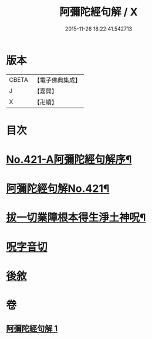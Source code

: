 #+TITLE: 阿彌陀經句解 / X
#+DATE: 2015-11-26 18:22:41.542713
* 版本
 |     CBETA|【電子佛典集成】|
 |         J|【嘉興】    |
 |         X|【卍續】    |

* 目次
* [[file:KR6p0016_001.txt::001-0538b1][No.421-A阿彌陀經句解序¶]]
* [[file:KR6p0016_001.txt::0538c1][阿彌陀經句解No.421¶]]
* [[file:KR6p0016_001.txt::0549b2][拔一切業障根本得生淨土神呪¶]]
* [[file:KR6p0016_001.txt::0549b13][呪字音切]]
* [[file:KR6p0016_001.txt::0549b14][後敘]]
* 卷
** [[file:KR6p0016_001.txt][阿彌陀經句解 1]]
